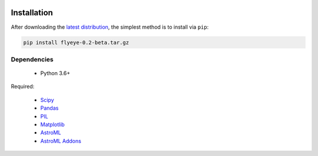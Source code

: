 .. image:: graphics/Northwestern_purple_RGB.png
   :width: 30%
   :align: right
   :alt: nulogo


Installation
============

After downloading the `latest distribution <https://github.com/sebastianbernasek/flyeye/archive/v0.2-beta.tar.gz>`_, the simplest method is to install via ``pip``:

.. code-block:: bash

   pip install flyeye-0.2-beta.tar.gz


Dependencies
------------

 - Python 3.6+

Required:

 - `Scipy <https://www.scipy.org/>`_
 - `Pandas <https://pandas.pydata.org/>`_
 - `PIL <https://pillow.readthedocs.io/en/5.2.x/>`_
 - `Matplotlib <https://matplotlib.org/>`_
 - `AstroML <https://pypi.org/project/astroML/>`_
 - `AstroML Addons <https://github.com/astroML/astroML_addons>`_

